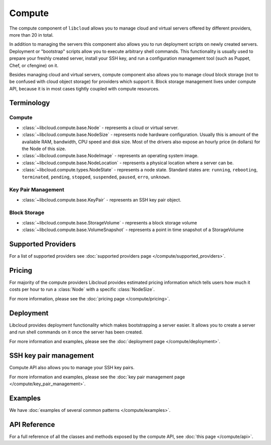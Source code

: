 Compute
=======

The compute component of ``libcloud`` allows you to manage cloud and virtual
servers offered by different providers, more than 20 in total.

In addition to  managing the servers this component also allows you to run
deployment scripts on newly created servers. Deployment or "bootstrap" scripts
allow you to execute arbitrary shell commands. This functionality is usually
used to prepare your freshly created server, install your SSH key, and run a
configuration management tool (such as Puppet, Chef, or cfengine) on it.

Besides managing cloud and virtual servers, compute component also allows you
to manage cloud block storage (not to be confused with cloud object storage)
for providers which support it.
Block storage management lives under compute API, because it is in most cases
tightly coupled with compute resources.

Terminology
-----------

Compute
~~~~~~~

* :class:`~libcloud.compute.base.Node` - represents a cloud or virtual server.
* :class:`~libcloud.compute.base.NodeSize` - represents node hardware
  configuration. Usually this is amount of the available RAM, bandwidth,
  CPU speed and disk size. Most of the drivers also expose an hourly price
  (in dollars) for the Node of this size.
* :class:`~libcloud.compute.base.NodeImage` - represents an operating system
  image.
* :class:`~libcloud.compute.base.NodeLocation` - represents a physical location
  where a server can be.
* :class:`~libcloud.compute.types.NodeState` - represents a node state.
  Standard states are: ``running``, ``rebooting``, ``terminated``, ``pending``,
  ``stopped``, ``suspended``, ``paused``, ``erro``, ``unknown``.

Key Pair Management
~~~~~~~~~~~~~~~~~~~

* :class:`~libcloud.compute.base.KeyPair` - represents an SSH key pair object.

Block Storage
~~~~~~~~~~~~~

* :class:`~libcloud.compute.base.StorageVolume` - represents a block storage
  volume
* :class:`~libcloud.compute.base.VolumeSnapshot` - represents a point in time
  snapshot of a StorageVolume

Supported Providers
-------------------

For a list of supported providers see :doc:`supported providers page
</compute/supported_providers>`.

Pricing
-------

For majority of the compute providers Libcloud provides estimated pricing
information which tells users how much it costs per hour to run a :class:`Node`
with a specific :class:`NodeSize`.

For more information, please see the :doc:`pricing page </compute/pricing>`.

Deployment
----------

Libcloud provides deployment functionality which makes bootstrapping a server
easier. It allows you to create a server and run shell commands on it once the
server has been created.

For more information and examples, please see the :doc:`deployment page
</compute/deployment>`.

SSH key pair management
-----------------------

Compute API also allows you to manage your SSH key pairs.

For more information and examples, please see the :doc:`key pair management
page </compute/key_pair_management>`.

Examples
--------

We have :doc:`examples of several common patterns </compute/examples>`.

API Reference
-------------

For a full reference of all the classes and methods exposed by the compute
API, see :doc:`this page </compute/api>`.
